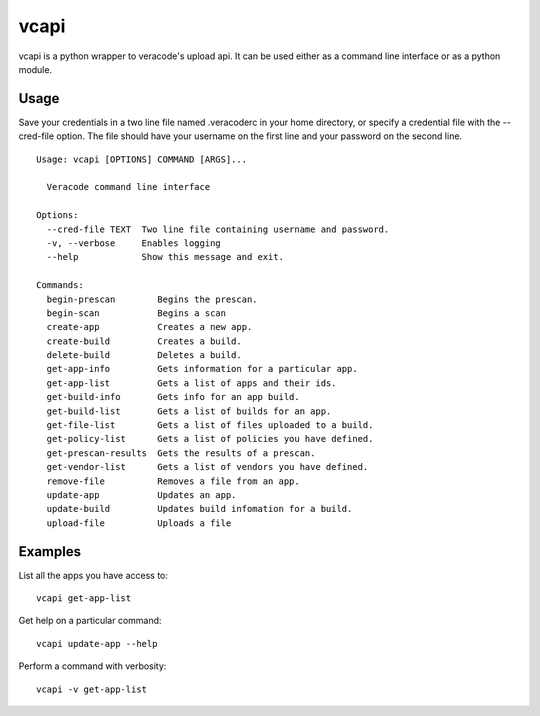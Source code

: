 vcapi
=====

vcapi is a python wrapper to veracode's upload api. It can be used either as a command line interface or as a python
module.

Usage
-----

Save your credentials in a two line file named .veracoderc in your home directory, or specify a credential file
with the --cred-file option. The file should have your username on the first line and your password on the second line.

::

    Usage: vcapi [OPTIONS] COMMAND [ARGS]...

      Veracode command line interface

    Options:
      --cred-file TEXT  Two line file containing username and password.
      -v, --verbose     Enables logging
      --help            Show this message and exit.

    Commands:
      begin-prescan        Begins the prescan.
      begin-scan           Begins a scan
      create-app           Creates a new app.
      create-build         Creates a build.
      delete-build         Deletes a build.
      get-app-info         Gets information for a particular app.
      get-app-list         Gets a list of apps and their ids.
      get-build-info       Gets info for an app build.
      get-build-list       Gets a list of builds for an app.
      get-file-list        Gets a list of files uploaded to a build.
      get-policy-list      Gets a list of policies you have defined.
      get-prescan-results  Gets the results of a prescan.
      get-vendor-list      Gets a list of vendors you have defined.
      remove-file          Removes a file from an app.
      update-app           Updates an app.
      update-build         Updates build infomation for a build.
      upload-file          Uploads a file

Examples
--------

List all the apps you have access to::

    vcapi get-app-list

Get help on a particular command::

    vcapi update-app --help

Perform a command with verbosity::

    vcapi -v get-app-list

